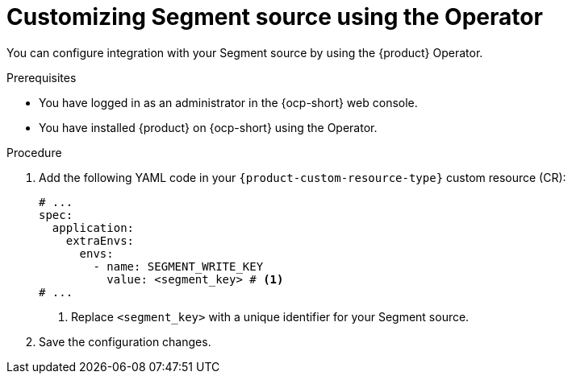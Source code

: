 :_mod-docs-content-type: PROCEDURE

[id="proc-customizing-telemetry-segment-using-operator_{context}"]
= Customizing Segment source using the Operator

You can configure integration with your Segment source by using the {product} Operator.

.Prerequisites

* You have logged in as an administrator in the {ocp-short} web console.
* You have installed {product} on {ocp-short} using the Operator.

.Procedure

. Add the following YAML code in your `{product-custom-resource-type}` custom resource (CR):
+
[source,yaml]
----
# ...
spec:
  application:
    extraEnvs:
      envs:
        - name: SEGMENT_WRITE_KEY
          value: <segment_key> # <1>
# ...
----
<1> Replace `<segment_key>` with a unique identifier for your Segment source.

. Save the configuration changes.
